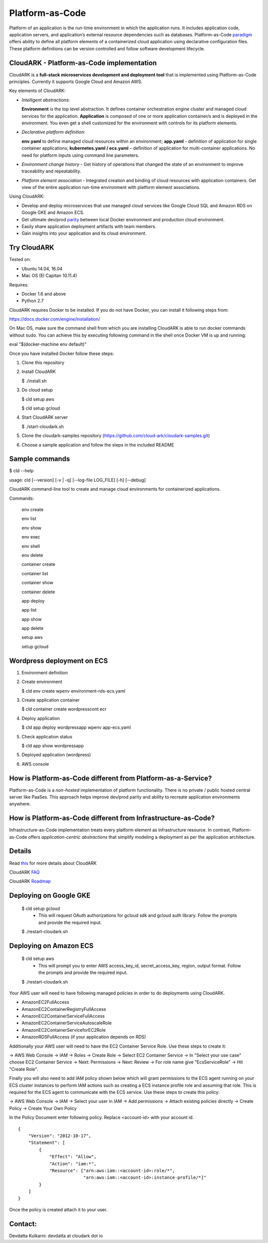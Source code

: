 =================
Platform-as-Code
=================

Platform of an application is the run-time environment in which the application runs.
It includes application code, application servers, and application’s external resource dependencies such as databases.
Platform-as-Code paradigm_ offers ability to define all platform elements of a containerized cloud application using declarative configuration files.
These platform definitions can be version controlled and follow software development lifecycle.

.. _paradigm: https://cloudark.io/resources

.. image:: ./docs/screenshots/Block-diagram-short.png
   :scale: 75%
   :align: center


CloudARK - Platform-as-Code implementation
-------------------------------------------

CloudARK is a **full-stack microservices development and deployment tool** that is implemented using Platform-as-Code principles.
Currently it supports Google Cloud and Amazon AWS.

Key elements of CloudARK:

- *Intelligent abstractions*:

  **Environment** is the top level abstraction. It defines container orchestration engine cluster and managed cloud services for the application.
  **Application** is composed of one or more application container/s and is deployed in the environment.
  You even get a shell customized for the environment with controls for its platform elements.

- *Declarative platform definition*:

  **env.yaml** to define managed cloud resources within an environment; **app.yaml** - definition of application for single container applications;
  **kubernetes.yaml / ecs.yaml** – definition of application for multi-container applications.
  No need for platform inputs using command line parameters.

- *Environment change history* - Get history of operations that changed the state of an environment to improve traceability and repeatability.

- *Platform element association* - Integrated creation and binding of cloud resources with application containers. Get view of the entire application run-time environment with platform element associations.


Using CloudARK:

- Develop and deploy microservices that use managed cloud services like Google Cloud SQL and Amazon RDS on Google GKE and Amazon ECS.

- Get ultimate dev/prod parity_ between local Docker environment and production cloud environment.

- Easily share application deployment artifacts with team members.

- Gain insights into your application and its cloud environment.

.. _parity: https://github.com/cloud-ark/cloudark-samples/blob/master/greetings/README.txt


Try CloudARK
-------------

Tested on:

- Ubuntu 14.04, 16.04

- Mac OS (El Capitan 10.11.4)

Requires:

- Docker 1.6 and above

- Python 2.7

CloudARK requires Docker to be installed. If you do not have Docker, you can install it following steps from:

https://docs.docker.com/engine/installation/

On Mac OS, make sure the command shell from which you are installing CloudARK is able to run docker commands
without sudo. You can achieve this by executing following command in the shell once Docker VM is up and running:

eval "$(docker-machine env default)"


Once you have installed Docker follow these steps:


1) Clone this repository

2) Install CloudARK

   $ ./install.sh

3) Do cloud setup

   $ cld setup aws

   $ cld setup gcloud

4) Start CloudARK server

   $ ./start-cloudark.sh

5) Clone the cloudark-samples repository (https://github.com/cloud-ark/cloudark-samples.git)

6) Choose a sample application and follow the steps in the included README


Sample commands
----------------

$ cld --help

usage: cld [--version] [-v | -q] [--log-file LOG_FILE] [-h] [--debug]

CloudARK command-line tool to create and manage cloud environments for
containerized applications.

Commands:

  env create

  env list

  env show

  env exec

  env shell

  env delete

  container create

  container list

  container show

  container delete

  app deploy

  app list

  app show

  app delete

  setup aws

  setup gcloud


Wordpress deployment on ECS
---------------------------

1) Environment definition

   .. image:: ./docs/screenshots/wordpress/env-yaml.png

2) Create environment
   
   $ cld env create wpenv environment-rds-ecs.yaml
 
   .. image:: ./docs/screenshots/wordpress/env-create.png
      :scale: 125%

   .. image:: ./docs/screenshots/wordpress/env-show-available.png
      :scale: 125%

3) Create application container

   $ cld container create wordpresscont ecr
 
   .. image:: ./docs/screenshots/wordpress/container-create.png
      :scale: 125%

   .. image:: ./docs/screenshots/wordpress/container-ready.png
      :scale: 125%

4) Deploy application

   $ cld app deploy wordpressapp wpenv app-ecs.yaml

   .. image:: ./docs/screenshots/wordpress/app-yaml.png
      :scale: 125%

   .. image:: ./docs/screenshots/wordpress/app-create.png
      :scale: 125%

5) Check application status

   $ cld app show wordpressapp

   .. image:: ./docs/screenshots/wordpress/app-deployment-done.png
      :scale: 125%

   .. image:: ./docs/screenshots/wordpress/app-logs.png
      :scale: 125%

5) Deployed application (wordpress)

   .. image:: ./docs/screenshots/wordpress/wordpress-installed.png
      :scale: 125%

   .. image:: ./docs/screenshots/wordpress/wordpress-blog-page-with-elb.png
      :scale: 125%

6) AWS console

   .. image:: ./docs/screenshots/wordpress/wordpress-rds-instance.png
      :scale: 125%

   .. image:: ./docs/screenshots/wordpress/wordpress-task-definition.png
      :scale: 125%

   .. image:: ./docs/screenshots/wordpress/wordpress-container.png
      :scale: 125%


How is Platform-as-Code different from Platform-as-a-Service?
-------------------------------------------------------------

Platform-as-Code is a *non-hosted* implementation of platform functionality.
There is no private / public hosted central server like PaaSes. This approach helps improve dev/prod parity and ability to recreate application environments anywhere.


How is Platform-as-Code different from Infrastructure-as-Code?
--------------------------------------------------------------

Infrastructure-as-Code implementation treats every platform element as infrastructure resource.
In contrast, Platform-as-Code offers *application-centric abstractions* that simplify modeling a deployment as per the application architecture.


Details
--------

Read this_ for more details about CloudARK

.. _this: https://cloud-ark.github.io/cloudark/docs/html/html/index.html

CloudARK FAQ_

.. _FAQ: https://cloud-ark.github.io/cloudark/docs/html/html/faq.html

CloudARK Roadmap_

.. _Roadmap: https://cloud-ark.github.io/cloudark/docs/html/html/roadmap.html



Deploying on Google GKE
------------------------

  $ cld setup gcloud
    - This will request OAuth authorizations for gcloud sdk and gcloud auth library.
      Follow the prompts and provide the required input.

  $ ./restart-cloudark.sh


Deploying on Amazon ECS
------------------------

  $ cld setup aws
    - This will prompt you to enter AWS access_key_id, secret_access_key, region, output format.
      Follow the prompts and provide the required input.

  $ ./restart-cloudark.sh


Your AWS user will need to have following managed policies in order to do deployments using CloudARK.

- AmazonEC2FullAccess
- AmazonEC2ContainerRegistryFullAccess
- AmazonEC2ContainerServiceFullAccess
- AmazonEC2ContainerServiceAutoscaleRole
- AmazonEC2ContainerServiceforEC2Role
- AmazonRDSFullAccess (if your application depends on RDS)

Additionally your AWS user will need to have the EC2 Container Service Role. Use these steps to create it:

-> AWS Web Console -> IAM -> Roles -> Create Role -> Select EC2 Container Service -> In "Select your use case" choose EC2 Container Service
-> Next: Permissions -> Next: Review -> For role name give "EcsServiceRole" -> Hit "Create Role".

Finally you will also need to add IAM policy shown below which will grant permissions to the
ECS agent running on your ECS cluster instances to perform IAM actions
such as creating a ECS instance profile role and assuming that role.
This is required for the ECS agent to communicate with the ECS service.
Use these steps to create this policy:

-> AWS Web Console -> IAM -> Select your user in IAM -> Add permissions -> Attach existing policies directly -> Create Policy
-> Create Your Own Policy

In the Policy Document enter following policy. Replace <account-id> with your account id.

::

  {
      "Version": "2012-10-17",
      "Statement": [
          {
              "Effect": "Allow",
              "Action": "iam:*",
              "Resource": ["arn:aws:iam::<account-id>:role/*",
                           "arn:aws:iam::<account-id>:instance-profile/*]"
          }
      ]
  }

Once the policy is created attach it to your user.



Contact:
--------

Devdatta Kulkarni: devdatta at cloudark dot io
